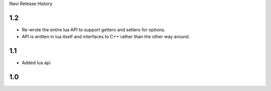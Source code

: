 Navi Release History

1.2
===
+ Re-wrote the entire lua API to support getters and setters for options.
+ API is written in lua itself and interfaces to C++ rather than the other way around.


1.1
===

+ Added lua api


1.0
===
